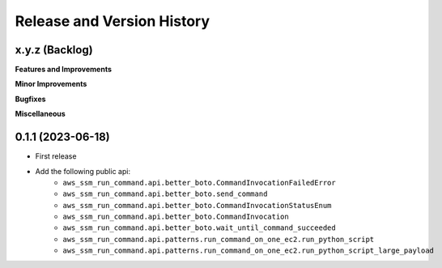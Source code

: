 .. _release_history:

Release and Version History
==============================================================================


x.y.z (Backlog)
~~~~~~~~~~~~~~~~~~~~~~~~~~~~~~~~~~~~~~~~~~~~~~~~~~~~~~~~~~~~~~~~~~~~~~~~~~~~~~
**Features and Improvements**

**Minor Improvements**

**Bugfixes**

**Miscellaneous**


0.1.1 (2023-06-18)
~~~~~~~~~~~~~~~~~~~~~~~~~~~~~~~~~~~~~~~~~~~~~~~~~~~~~~~~~~~~~~~~~~~~~~~~~~~~~~
- First release
- Add the following public api:
    - ``aws_ssm_run_command.api.better_boto.CommandInvocationFailedError``
    - ``aws_ssm_run_command.api.better_boto.send_command``
    - ``aws_ssm_run_command.api.better_boto.CommandInvocationStatusEnum``
    - ``aws_ssm_run_command.api.better_boto.CommandInvocation``
    - ``aws_ssm_run_command.api.better_boto.wait_until_command_succeeded``
    - ``aws_ssm_run_command.api.patterns.run_command_on_one_ec2.run_python_script``
    - ``aws_ssm_run_command.api.patterns.run_command_on_one_ec2.run_python_script_large_payload``
